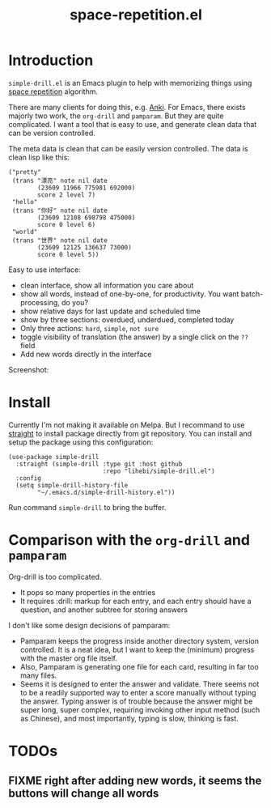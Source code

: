 #+TITLE: space-repetition.el

* Introduction

=simple-drill.el= is an Emacs plugin to help with memorizing things
using [[https://en.wikipedia.org/wiki/Spaced_repetition][space
repetition]] algorithm.


There are many clients for doing this,
e.g. [[https://apps.ankiweb.net/][Anki]]. For Emacs, there exists
majorly two work, the =org-drill= and =pamparam=. But they are quite
complicated.  I want a tool that is easy to use, and generate clean
data that can be version controlled.



The meta data is clean that can be easily version controlled. The data
is clean lisp like this:

#+BEGIN_SRC elisp
("pretty"
 (trans "漂亮" note nil date
        (23609 11966 775981 692000)
        score 2 level 7)
 "hello"
 (trans "你好" note nil date
        (23609 12108 698798 475000)
        score 0 level 6)
 "world"
 (trans "世界" note nil date
        (23609 12125 136637 73000)
        score 0 level 5))
#+END_SRC

Easy to use interface:
- clean interface, show all information you care about
- show all words, instead of one-by-one, for productivity. You want
  batch-processing, do you?
- show relative days for last update and scheduled time
- show by three sections: overdued, underdued, completed today
- Only three actions: =hard=, =simple=, =not sure=
- toggle visibility of translation (the answer) by a single click on
  the =??= field
- Add new words directly in the interface

Screenshot:

[[./screenshot.png]]

* Install

Currently I'm not making it available on Melpa. But I recommand to use
[[https://github.com/raxod502/straight.el][straight]] to install
package directly from git repository. You can install and setup the
package using this configuration:

#+BEGIN_SRC elisp
(use-package simple-drill
  :straight (simple-drill :type git :host github
                          :repo "lihebi/simple-drill.el")
  :config
  (setq simple-drill-history-file
        "~/.emacs.d/simple-drill-history.el"))
#+END_SRC

Run command =simple-drill= to bring the buffer.

* Comparison with the =org-drill= and =pamparam=

Org-drill is too complicated.
- It pops so many properties in the entries
- It requires :drill: markup for each entry, and each entry should
  have a question, and another subtree for storing answers

I don't like some design decisions of pamparam:
- Pamparam keeps the progress inside another directory system, version
  controlled. It is a neat idea, but I want to keep the (minimum)
  progress with the master org file itself.
- Also, Pamparam is generating one file for each card, resulting in
  far too many files.
- Seems it is designed to enter the answer and validate. There seems
  not to be a readily supported way to enter a score manually without
  typing the answer. Typing answer is of trouble because the answer
  might be super long, super complex, requiring invoking other input
  method (such as Chinese), and most importantly, typing is slow,
  thinking is fast.

* TODOs
** FIXME right after adding new words, it seems the buttons will change all words
